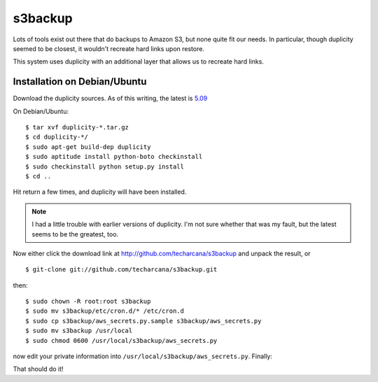 s3backup
========

Lots of tools exist out there that do backups to Amazon S3, but none
quite fit our needs.  In particular, though duplicity seemed to be
closest, it wouldn't recreate hard links upon restore.  

This system uses duplicity with an additional layer that allows us to
recreate hard links.

Installation on Debian/Ubuntu
-----------------------------

Download the duplicity sources.  As of this writing, the latest is `5.09`__

__ http://savannah.nongnu.org/download/duplicity/duplicity-0.5.09.tar.gz

On Debian/Ubuntu::

   $ tar xvf duplicity-*.tar.gz
   $ cd duplicity-*/
   $ sudo apt-get build-dep duplicity
   $ sudo aptitude install python-boto checkinstall
   $ sudo checkinstall python setup.py install
   $ cd ..

Hit return a few times, and duplicity will have been installed.  

.. Note:: I had a little trouble with earlier versions of duplicity.
   I'm not sure whether that was my fault, but the latest seems to be
   the greatest, too.

Now either click the download link at
http://github.com/techarcana/s3backup and unpack the result, or ::

  $ git-clone git://github.com/techarcana/s3backup.git

then::

  $ sudo chown -R root:root s3backup
  $ sudo mv s3backup/etc/cron.d/* /etc/cron.d
  $ sudo cp s3backup/aws_secrets.py.sample s3backup/aws_secrets.py
  $ sudo mv s3backup /usr/local
  $ sudo chmod 0600 /usr/local/s3backup/aws_secrets.py

now edit your private information into
``/usr/local/s3backup/aws_secrets.py``.  Finally::


That should do it!
